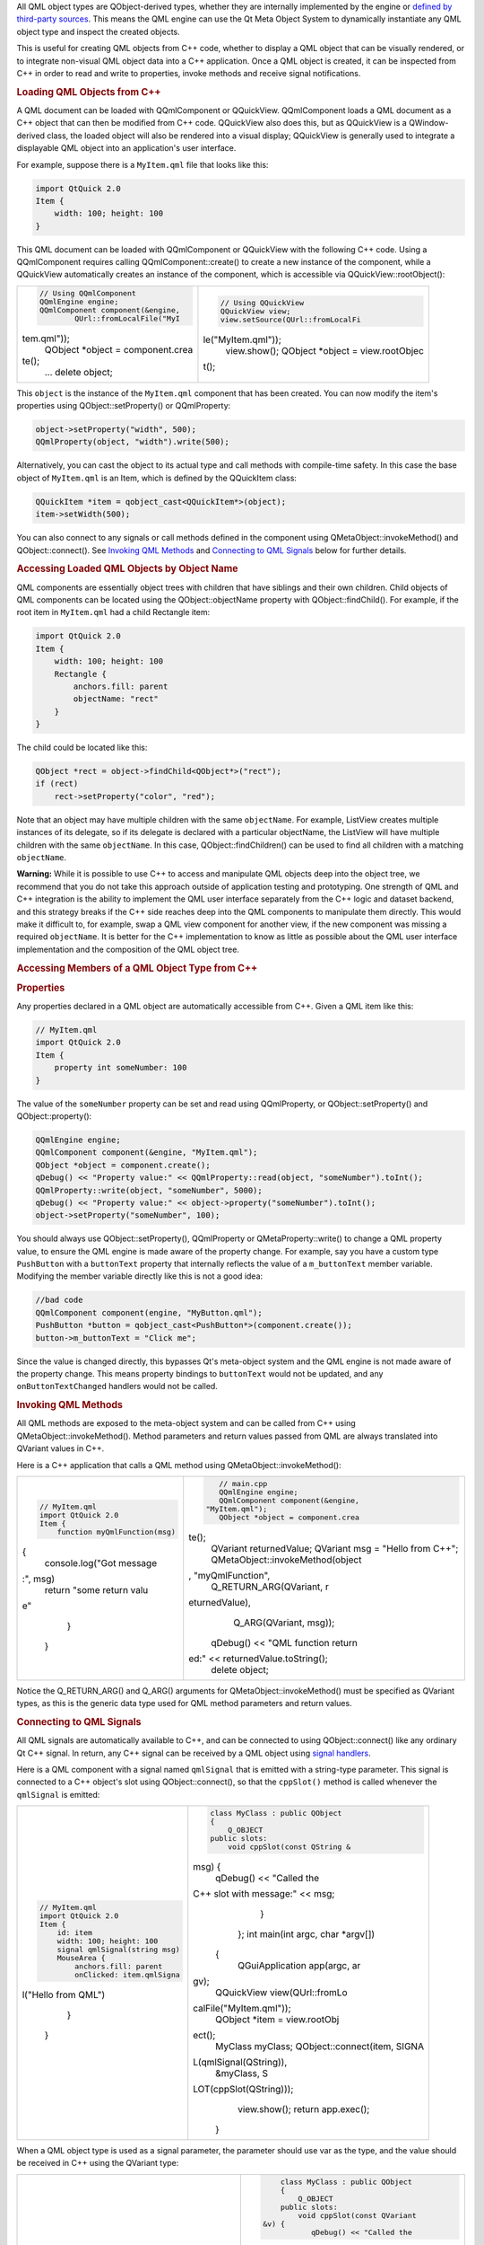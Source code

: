 

All QML object types are QObject-derived types, whether they are
internally implemented by the engine or `defined by third-party
sources </sdk/apps/qml/QtQml/qtqml-cppintegration-definetypes/>`__. This
means the QML engine can use the Qt Meta Object System to dynamically
instantiate any QML object type and inspect the created objects.

This is useful for creating QML objects from C++ code, whether to
display a QML object that can be visually rendered, or to integrate
non-visual QML object data into a C++ application. Once a QML object is
created, it can be inspected from C++ in order to read and write to
properties, invoke methods and receive signal notifications.

.. rubric:: Loading QML Objects from C++
   :name: loading-qml-objects-from-c

A QML document can be loaded with QQmlComponent or QQuickView.
QQmlComponent loads a QML document as a C++ object that can then be
modified from C++ code. QQuickView also does this, but as QQuickView is
a QWindow-derived class, the loaded object will also be rendered into a
visual display; QQuickView is generally used to integrate a displayable
QML object into an application's user interface.

For example, suppose there is a ``MyItem.qml`` file that looks like
this:

.. code:: qml

    import QtQuick 2.0
    Item {
        width: 100; height: 100
    }

This QML document can be loaded with QQmlComponent or QQuickView with
the following C++ code. Using a QQmlComponent requires calling
QQmlComponent::create() to create a new instance of the component, while
a QQuickView automatically creates an instance of the component, which
is accessible via QQuickView::rootObject():

+--------------------------------------+--------------------------------------+
| .. code:: cpp                        | .. code:: cpp                        |
|                                      |                                      |
|     // Using QQmlComponent           |     // Using QQuickView              |
|     QQmlEngine engine;               |     QQuickView view;                 |
|     QQmlComponent component(&engine, |     view.setSource(QUrl::fromLocalFi |
|             QUrl::fromLocalFile("MyI | le("MyItem.qml"));                   |
| tem.qml"));                          |     view.show();                     |
|     QObject *object = component.crea |     QObject *object = view.rootObjec |
| te();                                | t();                                 |
|     ...                              |                                      |
|     delete object;                   |                                      |
+--------------------------------------+--------------------------------------+

This ``object`` is the instance of the ``MyItem.qml`` component that has
been created. You can now modify the item's properties using
QObject::setProperty() or QQmlProperty:

.. code:: cpp

    object->setProperty("width", 500);
    QQmlProperty(object, "width").write(500);

Alternatively, you can cast the object to its actual type and call
methods with compile-time safety. In this case the base object of
``MyItem.qml`` is an Item, which is defined by the QQuickItem class:

.. code:: cpp

    QQuickItem *item = qobject_cast<QQuickItem*>(object);
    item->setWidth(500);

You can also connect to any signals or call methods defined in the
component using QMetaObject::invokeMethod() and QObject::connect(). See
`Invoking QML
Methods </sdk/apps/qml/QtQml/qtqml-cppintegration-interactqmlfromcpp#invoking-qml-methods>`__
and `Connecting to QML
Signals </sdk/apps/qml/QtQml/qtqml-cppintegration-interactqmlfromcpp#connecting-to-qml-signals>`__
below for further details.

.. rubric:: Accessing Loaded QML Objects by Object Name
   :name: accessing-loaded-qml-objects-by-object-name

QML components are essentially object trees with children that have
siblings and their own children. Child objects of QML components can be
located using the QObject::objectName property with
QObject::findChild(). For example, if the root item in ``MyItem.qml``
had a child Rectangle item:

.. code:: qml

    import QtQuick 2.0
    Item {
        width: 100; height: 100
        Rectangle {
            anchors.fill: parent
            objectName: "rect"
        }
    }

The child could be located like this:

.. code:: cpp

    QObject *rect = object->findChild<QObject*>("rect");
    if (rect)
        rect->setProperty("color", "red");

Note that an object may have multiple children with the same
``objectName``. For example, ListView creates multiple instances of its
delegate, so if its delegate is declared with a particular objectName,
the ListView will have multiple children with the same ``objectName``.
In this case, QObject::findChildren() can be used to find all children
with a matching ``objectName``.

**Warning:** While it is possible to use C++ to access and manipulate
QML objects deep into the object tree, we recommend that you do not take
this approach outside of application testing and prototyping. One
strength of QML and C++ integration is the ability to implement the QML
user interface separately from the C++ logic and dataset backend, and
this strategy breaks if the C++ side reaches deep into the QML
components to manipulate them directly. This would make it difficult to,
for example, swap a QML view component for another view, if the new
component was missing a required ``objectName``. It is better for the
C++ implementation to know as little as possible about the QML user
interface implementation and the composition of the QML object tree.

.. rubric:: Accessing Members of a QML Object Type from C++
   :name: accessing-members-of-a-qml-object-type-from-c

.. rubric:: Properties
   :name: properties

Any properties declared in a QML object are automatically accessible
from C++. Given a QML item like this:

.. code:: qml

    // MyItem.qml
    import QtQuick 2.0
    Item {
        property int someNumber: 100
    }

The value of the ``someNumber`` property can be set and read using
QQmlProperty, or QObject::setProperty() and QObject::property():

.. code:: cpp

    QQmlEngine engine;
    QQmlComponent component(&engine, "MyItem.qml");
    QObject *object = component.create();
    qDebug() << "Property value:" << QQmlProperty::read(object, "someNumber").toInt();
    QQmlProperty::write(object, "someNumber", 5000);
    qDebug() << "Property value:" << object->property("someNumber").toInt();
    object->setProperty("someNumber", 100);

You should always use QObject::setProperty(), QQmlProperty or
QMetaProperty::write() to change a QML property value, to ensure the QML
engine is made aware of the property change. For example, say you have a
custom type ``PushButton`` with a ``buttonText`` property that
internally reflects the value of a ``m_buttonText`` member variable.
Modifying the member variable directly like this is not a good idea:

.. code:: cpp

    //bad code
    QQmlComponent component(engine, "MyButton.qml");
    PushButton *button = qobject_cast<PushButton*>(component.create());
    button->m_buttonText = "Click me";

Since the value is changed directly, this bypasses Qt's meta-object
system and the QML engine is not made aware of the property change. This
means property bindings to ``buttonText`` would not be updated, and any
``onButtonTextChanged`` handlers would not be called.

.. rubric:: Invoking QML Methods
   :name: invoking-qml-methods

All QML methods are exposed to the meta-object system and can be called
from C++ using QMetaObject::invokeMethod(). Method parameters and return
values passed from QML are always translated into QVariant values in
C++.

Here is a C++ application that calls a QML method using
QMetaObject::invokeMethod():

+--------------------------------------+--------------------------------------+
| .. code:: qml                        | .. code:: cpp                        |
|                                      |                                      |
|     // MyItem.qml                    |     // main.cpp                      |
|     import QtQuick 2.0               |     QQmlEngine engine;               |
|     Item {                           |     QQmlComponent component(&engine, |
|         function myQmlFunction(msg)  |  "MyItem.qml");                      |
| {                                    |     QObject *object = component.crea |
|             console.log("Got message | te();                                |
| :", msg)                             |     QVariant returnedValue;          |
|             return "some return valu |     QVariant msg = "Hello from C++"; |
| e"                                   |     QMetaObject::invokeMethod(object |
|         }                            | , "myQmlFunction",                   |
|     }                                |             Q_RETURN_ARG(QVariant, r |
|                                      | eturnedValue),                       |
|                                      |             Q_ARG(QVariant, msg));   |
|                                      |     qDebug() << "QML function return |
|                                      | ed:" << returnedValue.toString();    |
|                                      |     delete object;                   |
+--------------------------------------+--------------------------------------+

Notice the Q\_RETURN\_ARG() and Q\_ARG() arguments for
QMetaObject::invokeMethod() must be specified as QVariant types, as this
is the generic data type used for QML method parameters and return
values.

.. rubric:: Connecting to QML Signals
   :name: connecting-to-qml-signals

All QML signals are automatically available to C++, and can be connected
to using QObject::connect() like any ordinary Qt C++ signal. In return,
any C++ signal can be received by a QML object using `signal
handlers </sdk/apps/qml/QtQml/qtqml-syntax-signals/>`__.

Here is a QML component with a signal named ``qmlSignal`` that is
emitted with a string-type parameter. This signal is connected to a C++
object's slot using QObject::connect(), so that the ``cppSlot()`` method
is called whenever the ``qmlSignal`` is emitted:

+--------------------------------------+--------------------------------------+
| .. code:: qml                        | .. code:: cpp                        |
|                                      |                                      |
|     // MyItem.qml                    |     class MyClass : public QObject   |
|     import QtQuick 2.0               |     {                                |
|     Item {                           |         Q_OBJECT                     |
|         id: item                     |     public slots:                    |
|         width: 100; height: 100      |         void cppSlot(const QString & |
|         signal qmlSignal(string msg) | msg) {                               |
|         MouseArea {                  |             qDebug() << "Called the  |
|             anchors.fill: parent     | C++ slot with message:" << msg;      |
|             onClicked: item.qmlSigna |         }                            |
| l("Hello from QML")                  |     };                               |
|         }                            |     int main(int argc, char *argv[]) |
|     }                                |  {                                   |
|                                      |         QGuiApplication app(argc, ar |
|                                      | gv);                                 |
|                                      |         QQuickView view(QUrl::fromLo |
|                                      | calFile("MyItem.qml"));              |
|                                      |         QObject *item = view.rootObj |
|                                      | ect();                               |
|                                      |         MyClass myClass;             |
|                                      |         QObject::connect(item, SIGNA |
|                                      | L(qmlSignal(QString)),               |
|                                      |                          &myClass, S |
|                                      | LOT(cppSlot(QString)));              |
|                                      |         view.show();                 |
|                                      |         return app.exec();           |
|                                      |     }                                |
+--------------------------------------+--------------------------------------+

When a QML object type is used as a signal parameter, the parameter
should use var as the type, and the value should be received in C++
using the QVariant type:

+--------------------------------------+--------------------------------------+
| .. code:: qml                        | .. code:: cpp                        |
|                                      |                                      |
|      // MyItem.qml                   |      class MyClass : public QObject  |
|      import QtQuick 2.0              |      {                               |
|      Item {                          |          Q_OBJECT                    |
|          id: item                    |      public slots:                   |
|          width: 100; height: 100     |          void cppSlot(const QVariant |
|          signal qmlSignal(var anObje |  &v) {                               |
| ct)                                  |             qDebug() << "Called the  |
|          MouseArea {                 | C++ slot with value:" << v;          |
|              anchors.fill: parent    |             QQuickItem *item = qobje |
|              onClicked: item.qmlSign | ct_cast<QQuickItem*>(v.value<QObject |
| al(item)                             | *>());                               |
|          }                           |             qDebug() << "Item dimens |
|      }                               | ions:" << item->width() << item->hei |
|                                      | ght();                               |
|                                      |          }                           |
|                                      |      };                              |
|                                      |      int main(int argc, char *argv[] |
|                                      | ) {                                  |
|                                      |          QApplication app(argc, argv |
|                                      | );                                   |
|                                      |          QQuickView view(QUrl::fromL |
|                                      | ocalFile("MyItem.qml"));             |
|                                      |          QObject *item = view.rootOb |
|                                      | ject();                              |
|                                      |          MyClass myClass;            |
|                                      |          QObject::connect(item, SIGN |
|                                      | AL(qmlSignal(QVariant)),             |
|                                      |                           &myClass,  |
|                                      | SLOT(cppSlot(QVariant)));            |
|                                      |          view.show();                |
|                                      |          return app.exec();          |
|                                      |      }                               |
+--------------------------------------+--------------------------------------+

